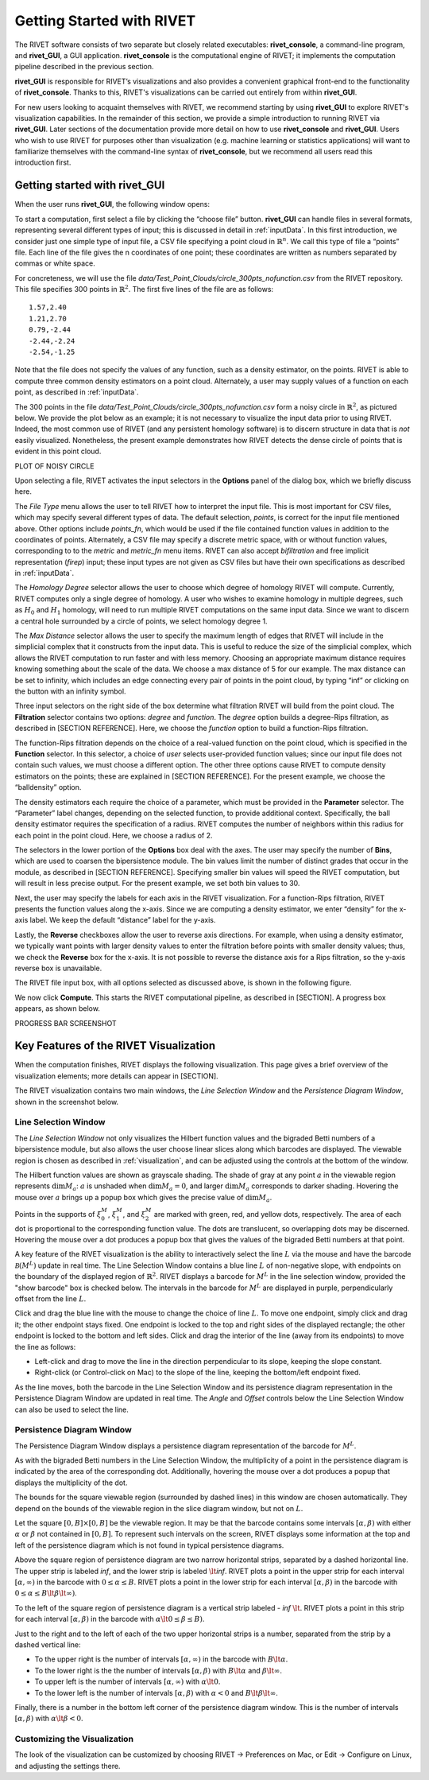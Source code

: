 .. _gettingStarted:


Getting Started with RIVET
==========================

The RIVET software consists of two separate but closely related executables: **rivet_console**, a command-line program, and **rivet_GUI**, a GUI application.  **rivet_console** is the computational engine of RIVET; it implements the computation pipeline described in the previous section.   

**rivet_GUI** is responsible for RIVET’s visualizations and also provides a convenient graphical front-end to the functionality of **rivet_console**.  Thanks to this, RIVET's visualizations can be carried out entirely from within **rivet_GUI**.  

For new users looking to acquaint themselves with RIVET, we recommend starting by using **rivet_GUI** to explore RIVET's visualization capabilities.  In the remainder of this section, we provide a simple introduction to running RIVET via **rivet_GUI**.  Later sections of the documentation provide more detail on how to use **rivet_console** and **rivet_GUI**.  Users who wish to use RIVET for purposes other than visualization (e.g. machine learning or statistics applications) will want to familiarize themselves with the command-line syntax of **rivet_console**, but we recommend all users read this introduction first.


Getting started with **rivet_GUI**
----------------------------------
When the user runs **rivet_GUI**, the following window opens:

.. image:: images/file_input_dialog.png
   :width: 482px
   :height: 393px
   :alt: The file input dialog box of rivet_GUI
   :align: center

To start a computation, first select a file by clicking the “choose file” button.    **rivet_GUI** can handle files in several formats, representing several different types of input; this is discussed in detail in :ref:`inputData`.  In this first introduction, we consider just one simple type of input file, a CSV file specifying a point cloud in :math:`\mathbb{R}^n`. We call this type of file a “points” file. Each line of the file gives the n coordinates of one point; these coordinates are written as numbers separated by commas or white space. 

For concreteness, we will use the file `data/Test_Point_Clouds/circle_300pts_nofunction.csv` from the RIVET repository. This file specifies 300 points in :math:`\mathbb{R}^2`. The first five lines of the file are as follows::

	1.57,2.40
	1.21,2.70
	0.79,-2.44
	-2.44,-2.24
	-2.54,-1.25

Note that the file does not specify the values of any function, such as a density estimator, on the points. RIVET is able to compute three common density estimators on a point cloud. Alternately, a user may supply values of a function on each point, as described in :ref:`inputData`.

The 300 points in the file `data/Test_Point_Clouds/circle_300pts_nofunction.csv` form a noisy circle in :math:`\mathbb{R}^2`, as pictured below. We provide the plot below as an example; it is not necessary to visualize the input data prior to using RIVET. Indeed, the most common use of RIVET (and any persistent homology software) is to discern structure in data that is *not* easily visualized. Nonetheless, the present example demonstrates how RIVET detects the dense circle of points that is evident in this point cloud.

PLOT OF NOISY CIRCLE

Upon selecting a file, RIVET activates the input selectors in the **Options** panel of the dialog box, which we briefly discuss here. 

The *File Type* menu allows the user to tell RIVET how to interpret the input file. This is most important for CSV files, which may specify several different types of data. The default selection, *points*, is correct for the input file mentioned above. Other options include *points_fn*, which would be used if the file contained function values in addition to the coordinates of points. Alternately, a CSV file may specify a discrete metric space, with or without function values, corresponding to to the *metric* and *metric_fn* menu items. RIVET can also accept *bifiltration* and free implicit representation (*firep*) input; these input types are not given as CSV files but have their own specifications as described in :ref:`inputData`.

The *Homology Degree* selector allows the user to choose which degree of homology RIVET will compute. Currently, RIVET computes only a single degree of homology. A user who wishes to examine homology in multiple degrees, such as :math:`H_0` and :math:`H_1` homology, will need to run multiple RIVET computations on the same input data. Since we want to discern a central hole surrounded by a circle of points, we select homology degree 1.

The *Max Distance* selector allows the user to specify the maximum length of edges that RIVET will include in the simplicial complex that it constructs from the input data. This is useful to reduce the size of the simplicial complex, which allows the RIVET computation to run faster and with less memory. Choosing an appropriate maximum distance requires knowing something about the scale of the data. We choose a max distance of 5 for our example. The max distance can be set to infinity, which includes an edge connecting every pair of points in the point cloud, by typing “inf” or clicking on the button with an infinity symbol.

Three input selectors on the right side of the box determine what filtration RIVET will build from the point cloud. The **Filtration** selector contains two options: *degree* and *function*. The *degree* option builds a degree-Rips filtration, as described in [SECTION REFERENCE]. Here, we choose the *function* option to build a function-Rips filtration.

The function-Rips filtration depends on the choice of a real-valued function on the point cloud, which is specified in the **Function** selector. In this selector, a choice of *user* selects user-provided function values; since our input file does not contain such values, we must choose a different option. The other three options cause RIVET to compute density estimators on the points; these are explained in [SECTION REFERENCE]. For the present example, we choose the “balldensity” option. 

The density estimators each require the choice of a parameter, which must be provided in the **Parameter** selector. The “Parameter” label changes, depending on the selected function, to provide additional context. Specifically, the ball density estimator requires the specification of a radius. RIVET computes the number of neighbors within this radius for each point in the point cloud. Here, we choose a radius of 2. 

The selectors in the lower portion of the **Options** box deal with the axes. The user may specify the number of **Bins**, which are used to coarsen the bipersistence module. The bin values limit the number of distinct grades that occur in the module, as described in [SECTION REFERENCE]. Specifying smaller bin values will speed the RIVET computation, but will result in less precise output. For the present example, we set both bin values to 30. 

Next, the user may specify the labels for each axis in the RIVET visualization. For a function-Rips filtration, RIVET presents the function values along the x-axis. Since we are computing a density estimator, we enter “density” for the x-axis label. We keep the default “distance” label for the y-axis.

Lastly, the **Reverse** checkboxes allow the user to reverse axis directions. For example, when using a density estimator, we typically want points with larger density values to enter the filtration before points with smaller density values; thus, we check the **Reverse** box for the x-axis. It is not possible to reverse the distance axis for a Rips filtration, so the y-axis reverse box is unavailable.

The RIVET file input box, with all options selected as discussed above, is shown in the following figure.

.. image:: images/file_input_selections.png
   :width: 482px
   :height: 393px
   :alt: The file input dialog box with selected options
   :align: center

We now click **Compute**. This starts the RIVET computational pipeline, as described in [SECTION]. A progress box appears, as shown below.

PROGRESS BAR SCREENSHOT



Key Features of the RIVET Visualization
---------------------------------------

When the computation finishes, RIVET displays the following visualization.
This page gives a brief overview of the visualization elements; more details can appear in [SECTION].

The RIVET visualization contains two main windows, the *Line Selection Window* and the *Persistence Diagram Window*, shown in the screenshot below.

.. image:: images/RIVET_screenshot_circle300_balldensity.png
   :width: 600px
   :height: 449px
   :alt: The file input dialog box with selected options
   :align: center


Line Selection Window
^^^^^^^^^^^^^^^^^^^^^

The *Line Selection Window* not only visualizes the Hilbert function values and the bigraded Betti numbers of a bipersistence module, but also allows the user choose linear slices along which barcodes are displayed. 
The viewable region is chosen as described in :ref:`visualization`, and can be adjusted using the controls at the bottom of the window.

The Hilbert function values are shown as grayscale shading. The shade of gray at any point :math:`a` in the viewable region represents :math:`\dim M_a`: :math:`a` is unshaded when :math:`\dim M_a=0`, and larger :math:`\dim M_a` corresponds to darker shading. 
Hovering the mouse over :math:`a` brings up a popup box which gives the precise value of :math:`\dim M_a`.

Points in the supports of :math:`\xi_0^M`, :math:`\xi_1^M`, and :math:`\xi_2^M` are marked with green, red, and yellow dots, respectively.
The area of each dot is proportional to the corresponding function value. 
The dots are translucent, so overlapping dots may be discerned.
Hovering the mouse over a dot produces a popup box that gives the values of the bigraded Betti numbers at that point.

A key feature of the RIVET visualization is the ability to interactively select the line :math:`L` via the mouse and have the barcode :math:`\mathcal B(M^L)` update in real time.
The Line Selection Window contains a blue line :math:`L` of non-negative slope, with endpoints on the boundary of the displayed region of :math:`\mathbb{R}^2`. 
RIVET displays a barcode for :math:`M^L` in the line selection window, provided the "show barcode" box is checked below. 
The intervals in the barcode for :math:`M^L` are displayed in purple, perpendicularly offset from the line :math:`L`.

Click and drag the blue line with the mouse to change the choice of line :math:`L`.
To move one endpoint, simply click and drag it; the other endpoint stays fixed.
One endpoint is locked to the top and right sides of the displayed rectangle; the other endpoint is locked to the bottom and left sides.
Click and drag the interior of the line (away from its endpoints) to move the line as follows:

* Left-click and drag to move the line in the direction perpendicular to its slope, keeping the slope constant.
* Right-click (or Control-click on Mac) to the slope of the line, keeping the bottom/left endpoint fixed.

As the line moves, both the barcode in the Line Selection Window and its persistence diagram representation in the Persistence Diagram Window are updated in real time. 
The *Angle* and *Offset* controls below the Line Selection Window can also be used to select the line.


Persistence Diagram Window
^^^^^^^^^^^^^^^^^^^^^^^^^^

The Persistence Diagram Window displays a persistence diagram representation of the barcode for :math:`M^L`.

As with the bigraded Betti numbers in the Line Selection Window, the multiplicity of a point in the persistence diagram is indicated by the area of the corresponding dot. 
Additionally, hovering the mouse over a dot produces a popup that displays the multiplicity of the dot.

The bounds for the square viewable region (surrounded by dashed lines) in this window are chosen automatically.  They depend  on the bounds of the viewable region in the slice diagram window, but not on :math:`L`.

Let the square :math:`[0,B]\times[0,B]` be the viewable region.  It may be that the barcode contains some intervals :math:`[\alpha,\beta)` with either :math:`\alpha` or :math:`\beta` not contained in :math:`[0,B]`.  To represent such intervals on the screen, RIVET displays some information at the top and left of the persistence diagram which is not found in typical persistence diagrams.

Above the square region of persistence diagram are two narrow horizontal strips, separated by a dashed horizontal line. 
The upper strip is labeled *inf*, and the lower strip is labeled :math:`\lt`\ *inf*. 
RIVET plots a point in the upper strip for each interval :math:`[\alpha, \infty)` in the barcode with :math:`0\leq \alpha 
\le B`. 
RIVET plots a point in the lower strip for each interval :math:`[\alpha, \beta)` in the barcode with :math:`0\leq \alpha \le B\lt \beta \lt \infty)`.  

To the left of the square region of persistence diagram is a vertical strip labeled - *inf* :math:`\lt`.  RIVET plots a point in this strip for each interval :math:`[\alpha, \beta)` in the barcode with :math:`\alpha \lt 0\leq \beta \leq  B)`.  

Just to the right and to the left of each of the two upper horizontal strips is a number, separated from the strip by a dashed vertical line:  

* To the upper right is the number of intervals :math:`[\alpha, \infty)` in the barcode with :math:`B \lt \alpha`. 
* To the lower right is the the number of intervals :math:`[\alpha, \beta)` with :math:`B \lt \alpha` and :math:`\beta \lt \infty`.
* To upper left is the number of intervals :math:`[\alpha, \infty)` with :math:`\alpha\lt 0`.  
* To the lower left is the number of intervals :math:`[\alpha, \beta)` with :math:`\alpha< 0` and :math:`B\lt\beta \lt\infty`.    
Finally, there is a number in the bottom left corner of the persistence diagram window.  This is the number of intervals :math:`[\alpha, \beta)` with :math:`\alpha\lt \beta<0`. 



Customizing the Visualization
^^^^^^^^^^^^^^^^^^^^^^^^^^^^^^

The look of the visualization can be customized by choosing RIVET -> Preferences on Mac, or Edit -> Configure on Linux, and adjusting the settings there.  

